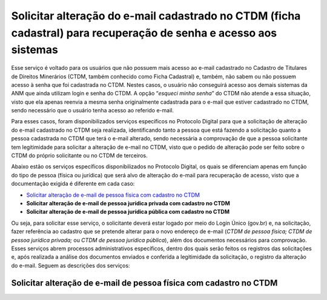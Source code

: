 Solicitar alteração do e-mail cadastrado no CTDM (ficha cadastral) para recuperação de senha e acesso aos sistemas
==================================================================================================================



Esse serviço é voltado para os usuários que não possuem mais acesso ao e-mail cadastrado no Cadastro de Titulares de Direitos Minerários (CTDM, também conhecido como Ficha Cadastral) e, também, não sabem ou não possuem acesso à senha que foi cadastrada no CTDM. Nestes casos, o usuário não conseguirá acesso aos demais sistemas da ANM que ainda utilizam login e senha do CTDM. A opção “*esqueci minha senha*” do CTDM não atende a essa situação, visto que ela apenas reenvia a mesma senha originalmente cadastrada para o e-mail que estiver cadastrado no CTDM, sendo necessário que o usuário tenha acesso ao referido e-mail.

Para esses casos, foram disponibilizados serviços específicos no Protocolo Digital para que a solicitação de alteração do e-mail cadastrado no CTDM seja realizada, identificando tanto a pessoa que está fazendo a solicitação quanto a pessoa cadastrada no CTDM que terá o e-mail alterado, sendo necessária a comprovação de que a pessoa solicitante tem legitimidade para solicitar a alteração de e-mail no CTDM, visto que o pedido de alteração pode ser feito sobre o CTDM do próprio solicitante ou no CTDM de terceiros. 

Abaixo estão os serviços específicos disponibilizados no Protocolo Digital, os quais se diferenciam apenas em função do tipo de pessoa (física ou jurídica) que será alvo de alteração do e-mail para recuperação de acesso, visto que a documentação exigida é diferente em cada caso:

* `Solicitar alteração de e-mail de pessoa física com cadastro no CTDM`_
*	**Solicitar alteração de e-mail de pessoa jurídica privada com cadastro no CTDM**
*	**Solicitar alteração de e-mail de pessoa jurídica pública com cadastro no CTDM**

Ou seja, para solicitar esse serviço, o solicitante deverá estar logado por meio do Login Único (gov.br) e, na solicitação, fazer referência ao cadastro que se pretende alterar para o novo endereço de e-mail (*CTDM de pessoa física; CTDM de pessoa jurídica privada;* ou *CTDM de pessoa jurídica pública*), além dos documentos necessários para comprovação. Esses serviços abrem processos administrativos específicos, dentro dos quais serão feitos os registros das solicitações e, após realizada a análise dos documentos enviados e conferida a legitimidade da solicitação, o registro da alteração do e-mail. Seguem as descrições dos serviços:

Solicitar alteração de e-mail de pessoa física com cadastro no CTDM
####################################################################

